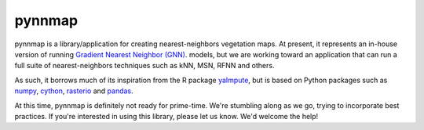 pynnmap
=======

pynnmap is a library/application for creating nearest-neighbors vegetation
maps.  At present, it represents an in-house version of running
`Gradient Nearest Neighbor (GNN) <http://lemma.forestry.oregonstate.edu>`__.
models, but we are working toward an application that can run a full suite
of nearest-neighbors techniques such as kNN, MSN, RFNN and others.  

As such, it borrows much of its inspiration from the R package
`yaImpute <https://cran.r-project.org/web/packages/yaImpute/>`__, but is based
on Python packages such as
`numpy <http://www.numpy.org/>`__,
`cython <http://cython.org/>`__,
`rasterio <https://github.com/mapbox/rasterio>`__ and
`pandas <http://pandas.pydata.org/>`__.

At this time, pynnmap is definitely not ready for prime-time.  We're stumbling
along as we go, trying to incorporate best practices.  If you're interested
in using this library, please let us know.  We'd welcome the help!
